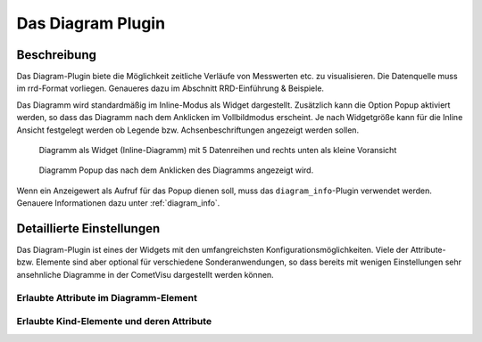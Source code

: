.. replaces:: CometVisu/0.8.x/widgets/diagramm_info/de/
    CometVisu/Widget/diagram_inline/de
    CometVisu/Widget/diagram_popup/de

.. _diagram:

Das Diagram Plugin
==================

.. api-doc:: diagram

.. TODO::

    Inhalt übertragen + openHAB Ergänzungen
    Link auf RRD

Beschreibung
------------

Das Diagram-Plugin biete die Möglichkeit zeitliche Verläufe von Messwerten etc. zu visualisieren. Die Datenquelle 
muss im rrd-Format vorliegen. Genaueres dazu im Abschnitt RRD-Einführung & Beispiele.

Das Diagramm wird standardmäßig im Inline-Modus als Widget dargestellt. Zusätzlich kann die Option Popup 
aktiviert werden, so dass das Diagramm nach dem Anklicken im Vollbildmodus erscheint. Je nach Widgetgröße kann
für die Inline Ansicht festgelegt werden ob Legende bzw. Achsenbeschriftungen angezeigt werden sollen.


.. figure:: _static/Diagram_simple_inline2.png
    
   Diagramm als Widget (Inline-Diagramm) mit 5 Datenreihen und rechts unten als kleine Voransicht

.. figure:: _static/Diagram_simple_popup.png
    
   Diagramm Popup das nach dem Anklicken des Diagramms angezeigt wird.


Wenn ein Anzeigewert als Aufruf für das Popup dienen soll, muss das ``diagram_info``-Plugin verwendet werden.
Genauere Informationen dazu unter :ref:`diagram_info`.


Detaillierte Einstellungen
--------------------------

Das Diagram-Plugin ist eines der Widgets mit den umfangreichsten Konfigurationsmöglichkeiten. Viele der Attribute-
bzw. Elemente sind aber optional für verschiedene Sonderanwendungen, so dass bereits mit wenigen Einstellungen
sehr ansehnliche Diagramme in der CometVisu dargestellt werden können.


Erlaubte Attribute im Diagramm-Element
^^^^^^^^^^^^^^^^^^^^^^^^^^^^^^^^^^^^^^

.. parameter-information:: diagram


Erlaubte Kind-Elemente und deren Attribute
^^^^^^^^^^^^^^^^^^^^^^^^^^^^^^^^^^^^^^^^^^

.. elements-information:: diagram